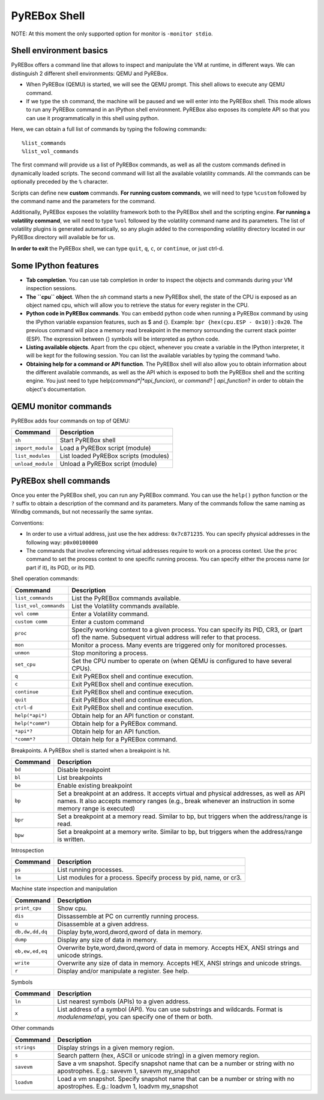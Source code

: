 .. _interactive:

PyREBox Shell
=============

NOTE: At this moment the only supported option for monitor is ``-monitor stdio``.

Shell environment basics
------------------------

PyREBox offers a command line that allows to inspect and manipulate the VM at runtime, in different ways. We can distinguish 2 different shell environments: QEMU and PyREBox.

- When PyREBox (QEMU) is started, we will see the QEMU prompt. This shell allows to execute any QEMU command.

- If we type the ``sh`` command, the machine will be paused and we will enter into the PyREBox shell. This mode allows to run any PyREBox command in an IPython shell environment. PyREBox also exposes its complete API so that you can use it programmatically in this shell using python.

Here, we can obtain a full list of commands by typing the following commands:
::
  %list_commands
  %list_vol_commands

The first command will provide us a list of PyREBox commands, as well as all the custom commands defined in dynamically
loaded scripts. The second command will list all the available volatility commands. All the commands can be optionally
preceded by the ``%`` character. 

.. image:: media/list_commands.gif

Scripts can define new **custom** commands. **For running custom commands**, we will need to type ``%custom`` followed by the command name and the parameters for the command. 

Additionally, PyREBox exposes the volatility framework both to the PyREBox shell and the scripting engine. **For running a volatility command**, we will need to type ``%vol`` followed by the volatility command name and its parameters. The list of volatility plugins is generated automatically, so any plugin added to the corresponding volatility directory located in our PyREBox directory will available be for us.

.. image:: media/vol_commands.png
.. image:: media/vol_command.png

**In order to exit** the PyREBox shell, we can type ``quit``, ``q``, ``c``, or ``continue``, or just ctrl-d.

Some IPython features
---------------------

- **Tab completion**. You can use tab completion in order to inspect the objects and commands during your VM inspection sessions.

- **The ``cpu`` object**. When the *sh* command starts a new PyREBox shell, the state of the CPU is exposed as an object named cpu, which will allow you to retrieve the status for every register in the CPU.

- **Python code in PyREBox commands**. You can embedd python code when running a PyREBox command by using the IPython variable expansion features, such as $ and {}. Example: ``bpr {hex(cpu.ESP - 0x10)}:0x20``. The previous command will place a memory read breakpoint in the memory sorrounding the current stack pointer (ESP). The expression  between {} symbols will be interpreted as python code.

- **Listing available objects**. Apart from the ``cpu`` object, whenever you create a variable in the IPython interpreter, it will be kept for the following session. You can list the available variables by typing the command ``%who``.

- **Obtaining help for a command or API function**. The PyREBox shell will also allow you to obtain information about the different available commands, as well as the API which is exposed to both the PyREBox shell and the scriting engine. You just need to type help(*command*|*api_funcion*), or *command*? | *api_function*? in order to obtain the object's documentation.

.. image:: media/api.gif

QEMU monitor commands 
---------------------

PyREBox adds four commands on top of QEMU:

================= ==================================================================================
**Commmand**      **Description**
----------------- ---------------------------------------------------------------------------------- 
``sh``            Start PyREBox shell 
``import_module`` Load a PyREBox script (module)
``list_modules``  List loaded PyREBox scripts (modules)
``unload_module`` Unload a PyREBox script (module)
================= ==================================================================================

PyREBox shell commands
----------------------

Once you enter the PyREBox shell, you can run any PyREBox command. You can use the ``help()`` python 
function or the ``?`` suffix to obtain a description of the command and its parameters. Many of the 
commands follow the same naming as Windbg commands, but not necessarily the same syntax.

Conventions:

- In order to use a virtual address, just use the hex address: ``0x7c871235``. You can specify physical addresses in the following way: ``p0x00100000``
- The commands that involve referencing virtual addresses require to work on a process context. Use the ``proc`` command to set the process context to one specific running process. You can specify either the process name (or part if it), its PGD, or its PID.

Shell operation commands:

===================== ==================================================================================
**Commmand**          **Description**
--------------------- ---------------------------------------------------------------------------------- 
``list_commands``     List the PyREBox commands available.
``list_vol_commands`` List the Volatility commands available.
``vol comm``          Enter a Volatility command.
``custom comm``       Enter a custom command
``proc``              Specify working context to a given process. You can specify its PID, CR3, or (part of) the name.  Subsequent virtual address will refer to that process.
``mon``               Monitor a process. Many events are triggered only for monitored processes.
``unmon``             Stop monitoring a process.
``set_cpu``           Set the CPU number to operate on (when QEMU is configured to have several CPUs).
``q``                 Exit PyREBox shell and continue execution.
``c``                 Exit PyREBox shell and continue execution.
``continue``          Exit PyREBox shell and continue execution.
``quit``              Exit PyREBox shell and continue execution.
``ctrl-d``            Exit PyREBox shell and continue execution.
``help(*api*)``       Obtain help for an API function or constant.
``help(*comm*)``      Obtain help for a PyREBox command.
``*api*?``            Obtain help for an API function.
``*comm*?``           Obtain help for a PyREBox command.
===================== ==================================================================================

Breakpoints. A PyREBox shell is started when a breakpoint is hit.

============= ==================================================================================
**Commmand**  **Description**
------------- ---------------------------------------------------------------------------------- 
``bd``        Disable breakpoint
``bl``        List breakpoints
``be``        Enable existing breakpoint
``bp``        Set a breakpoint at an address. It accepts virtual and physical addresses, as well as API names. It also accepts memory ranges (e.g., break whenever an instruction in some memory range is executed)
``bpr``       Set a breakpoint at a memory read. Similar to bp, but triggers when the address/range is read.
``bpw``       Set a breakpoint at a memory write. Similar to bp, but triggers when the address/range is written.
============= ==================================================================================


Introspection

============= ==================================================================================
**Commmand**  **Description**
------------- ---------------------------------------------------------------------------------- 
``ps``        List running processes.
``lm``        List modules for a process. Specify process by pid, name, or cr3.
============= ==================================================================================

Machine state inspection and manipulation

=============== ==================================================================================
**Commmand**    **Description**
--------------- ---------------------------------------------------------------------------------- 
``print_cpu``   Show cpu.
``dis``         Dissassemble at PC on currently running process.
``u``           Disassemble at a given address.
``db,dw,dd,dq`` Display byte,word,dword,qword of data in memory.
``dump``        Display any size of data in memory.
``eb,ew,ed,eq`` Overwrite byte,word,dword,qword of data in memory. Accepts HEX, ANSI strings and unicode strings.
``write``       Overwrite any size of data in memory. Accepts HEX, ANSI strings and unicode strings. 
``r``           Display and/or manipulate a register. See help.
=============== ==================================================================================

Symbols

============= ==================================================================================
**Commmand**  **Description**
------------- ---------------------------------------------------------------------------------- 
``ln``        List nearest symbols (APIs) to a given address.
``x``         List address of a symbol (API). You can use substrings and wildcards. Format is *modulename!api*, you can specify one of them or both.
============= ==================================================================================


Other commands

============= ==================================================================================
**Commmand**  **Description**
------------- ---------------------------------------------------------------------------------- 
``strings``   Display strings in a given memory region.
``s``         Search pattern (hex, ASCII or unicode string) in a given memory region.
``savevm``    Save a vm snapshot. Specify snapshot name that can be a number or string with no apostrophes. E.g.: savevm 1, savevm my_snapshot
``loadvm``    Load a vm snapshot. Specify snapshot name that can be a number or string with no apostrophes. E.g.: loadvm 1, loadvm my_snapshot
============= ==================================================================================
